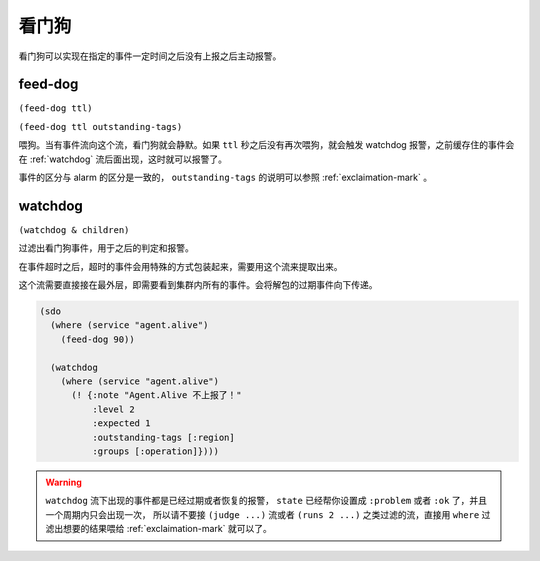 .. _watchdog-streams:

看门狗
======

看门狗可以实现在指定的事件一定时间之后没有上报之后主动报警。


.. _feed-dog:

feed-dog
--------

``(feed-dog ttl)``

``(feed-dog ttl outstanding-tags)``


喂狗。当有事件流向这个流，看门狗就会静默。如果 ``ttl`` 秒之后没有再次喂狗，就会触发 watchdog 报警，之前缓存住的事件会在 :ref:`watchdog` 流后面出现，这时就可以报警了。

事件的区分与 alarm 的区分是一致的， ``outstanding-tags`` 的说明可以参照 :ref:`exclaimation-mark` 。


.. _watchdog:

watchdog
--------

``(watchdog & children)``

过滤出看门狗事件，用于之后的判定和报警。

在事件超时之后，超时的事件会用特殊的方式包装起来，需要用这个流来提取出来。

这个流需要直接接在最外层，即需要看到集群内所有的事件。会将解包的过期事件向下传递。

.. code-block:: clojure

  (sdo
    (where (service "agent.alive")
      (feed-dog 90))

    (watchdog
      (where (service "agent.alive")
        (! {:note "Agent.Alive 不上报了！"
            :level 2
            :expected 1
            :outstanding-tags [:region]
            :groups [:operation]})))

.. warning::
    ``watchdog`` 流下出现的事件都是已经过期或者恢复的报警，
    ``state`` 已经帮你设置成 ``:problem`` 或者 ``:ok`` 了，并且一个周期内只会出现一次，
    所以请不要接 ``(judge ...)`` 流或者 ``(runs 2 ...)`` 之类过滤的流，直接用 ``where``
    过滤出想要的结果喂给 :ref:`exclaimation-mark` 就可以了。
